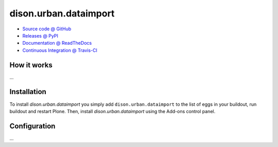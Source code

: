 ====================
dison.urban.dataimport
====================



* `Source code @ GitHub <https://github.com/fngaha/dison.urban.dataimport>`_
* `Releases @ PyPI <http://pypi.python.org/pypi/dison.urban.dataimport>`_
* `Documentation @ ReadTheDocs <http://disonurbandataimport.readthedocs.org>`_
* `Continuous Integration @ Travis-CI <http://travis-ci.org/fngaha/dison.urban.dataimport>`_

How it works
============

...


Installation
============

To install `dison.urban.dataimport` you simply add ``dison.urban.dataimport``
to the list of eggs in your buildout, run buildout and restart Plone.
Then, install `dison.urban.dataimport` using the Add-ons control panel.


Configuration
=============

...

